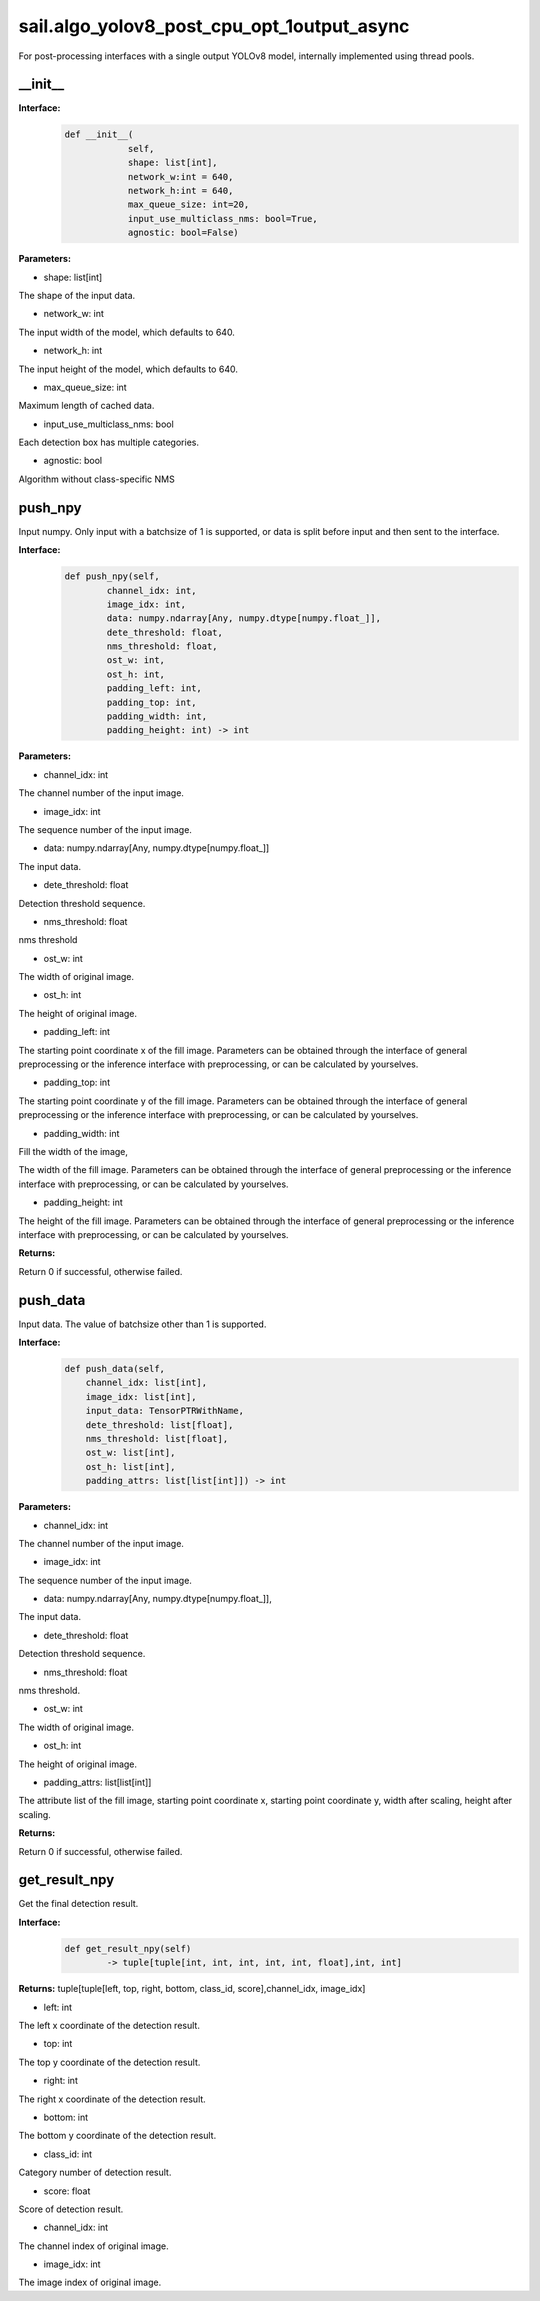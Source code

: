 sail.algo_yolov8_post_cpu_opt_1output_async
_____________________________________________

For post-processing interfaces with a single output YOLOv8 model, \
internally implemented using thread pools.

\_\_init\_\_
>>>>>>>>>>>>

**Interface:**
    .. code-block:: python
          
        def __init__(
                    self,
                    shape: list[int], 
                    network_w:int = 640, 
                    network_h:int = 640, 
                    max_queue_size: int=20,
                    input_use_multiclass_nms: bool=True,
                    agnostic: bool=False)

**Parameters:**

* shape: list[int]

The shape of the input data.

* network_w: int

The input width of the model, which defaults to 640.

* network_h: int

The input height of the model, which defaults to 640.

* max_queue_size: int

Maximum length of cached data.

* input_use_multiclass_nms: bool

Each detection box has multiple categories.

* agnostic: bool

Algorithm without class-specific NMS


push_npy
>>>>>>>>>>

Input numpy. Only input with a batchsize of 1 is supported, or data is split before input and then sent to the interface.

**Interface:**
    .. code-block:: python

        def push_npy(self, 
                channel_idx: int, 
                image_idx: int, 
                data: numpy.ndarray[Any, numpy.dtype[numpy.float_]], 
                dete_threshold: float, 
                nms_threshold: float,
                ost_w: int, 
                ost_h: int,
                padding_left: int,
                padding_top: int,
                padding_width: int,
                padding_height: int) -> int

**Parameters:**

* channel_idx: int

The channel number of the input image.

* image_idx: int

The sequence number of the input image.

* data: numpy.ndarray[Any, numpy.dtype[numpy.float\_]]

The input data.

* dete_threshold: float

Detection threshold sequence.

* nms_threshold: float

nms threshold

* ost_w: int

The width of original image.

* ost_h: int

The height of original image.

* padding_left: int

The starting point coordinate x of the fill image. Parameters can be obtained through \
the interface of general preprocessing or the inference interface with preprocessing, \
or can be calculated by yourselves.

* padding_top: int

The starting point coordinate y of the fill image. Parameters can be obtained through \
the interface of general preprocessing or the inference interface with preprocessing, \
or can be calculated by yourselves.

* padding_width: int

Fill the width of the image,

The width of the fill image. Parameters can be obtained through the interface of general \
preprocessing or the inference interface with preprocessing, or can be calculated by yourselves.

* padding_height: int

The height of the fill image. Parameters can be obtained through the interface of general \
preprocessing or the inference interface with preprocessing, or can be calculated by yourselves.

**Returns:**

Return 0 if successful, otherwise failed.


push_data
>>>>>>>>>>>>>

Input data. The value of batchsize other than 1 is supported.

**Interface:**
    .. code-block:: python

        def push_data(self, 
            channel_idx: list[int], 
            image_idx: list[int], 
            input_data: TensorPTRWithName, 
            dete_threshold: list[float],
            nms_threshold: list[float],
            ost_w: list[int],
            ost_h: list[int],
            padding_attrs: list[list[int]]) -> int

**Parameters:**

* channel_idx: int

The channel number of the input image.

* image_idx: int

The sequence number of the input image.

* data: numpy.ndarray[Any, numpy.dtype[numpy.float\_]],

The input data.

* dete_threshold: float

Detection threshold sequence.

* nms_threshold: float

nms threshold.

* ost_w: int

The width of original image.

* ost_h: int

The height of original image.

* padding_attrs: list[list[int]]

The attribute list of the fill image, starting point coordinate x, starting point coordinate y, \
width after scaling, height after scaling.

**Returns:**

Return 0 if successful, otherwise failed.


get_result_npy
>>>>>>>>>>>>>>>>>

Get the final detection result.

**Interface:**
    .. code-block:: python

        def get_result_npy(self) 
                -> tuple[tuple[int, int, int, int, int, float],int, int]

**Returns:**
tuple[tuple[left, top, right, bottom, class_id, score],channel_idx, image_idx]

* left: int 

The left x coordinate of the detection result.

* top: int

The top y coordinate of the detection result.

* right: int

The right x coordinate of the detection result.

* bottom: int

The bottom y coordinate of the detection result.

* class_id: int

Category number of detection result. 

* score: float

Score of detection result.

* channel_idx: int

The channel index of original image.

* image_idx: int

The image index of original image.
